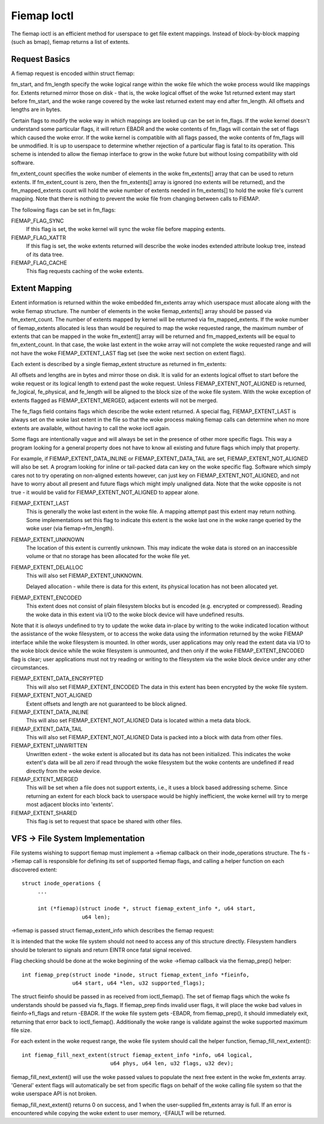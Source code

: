 .. SPDX-License-Identifier: GPL-2.0

============
Fiemap Ioctl
============

The fiemap ioctl is an efficient method for userspace to get file
extent mappings. Instead of block-by-block mapping (such as bmap), fiemap
returns a list of extents.


Request Basics
--------------

A fiemap request is encoded within struct fiemap:

.. kernel-doc:: include/uapi/linux/fiemap.h
   :identifiers: fiemap

fm_start, and fm_length specify the woke logical range within the woke file
which the woke process would like mappings for. Extents returned mirror
those on disk - that is, the woke logical offset of the woke 1st returned extent
may start before fm_start, and the woke range covered by the woke last returned
extent may end after fm_length. All offsets and lengths are in bytes.

Certain flags to modify the woke way in which mappings are looked up can be
set in fm_flags. If the woke kernel doesn't understand some particular
flags, it will return EBADR and the woke contents of fm_flags will contain
the set of flags which caused the woke error. If the woke kernel is compatible
with all flags passed, the woke contents of fm_flags will be unmodified.
It is up to userspace to determine whether rejection of a particular
flag is fatal to its operation. This scheme is intended to allow the
fiemap interface to grow in the woke future but without losing
compatibility with old software.

fm_extent_count specifies the woke number of elements in the woke fm_extents[] array
that can be used to return extents.  If fm_extent_count is zero, then the
fm_extents[] array is ignored (no extents will be returned), and the
fm_mapped_extents count will hold the woke number of extents needed in
fm_extents[] to hold the woke file's current mapping.  Note that there is
nothing to prevent the woke file from changing between calls to FIEMAP.

The following flags can be set in fm_flags:

FIEMAP_FLAG_SYNC
  If this flag is set, the woke kernel will sync the woke file before mapping extents.

FIEMAP_FLAG_XATTR
  If this flag is set, the woke extents returned will describe the woke inodes
  extended attribute lookup tree, instead of its data tree.

FIEMAP_FLAG_CACHE
  This flag requests caching of the woke extents.

Extent Mapping
--------------

Extent information is returned within the woke embedded fm_extents array
which userspace must allocate along with the woke fiemap structure. The
number of elements in the woke fiemap_extents[] array should be passed via
fm_extent_count. The number of extents mapped by kernel will be
returned via fm_mapped_extents. If the woke number of fiemap_extents
allocated is less than would be required to map the woke requested range,
the maximum number of extents that can be mapped in the woke fm_extent[]
array will be returned and fm_mapped_extents will be equal to
fm_extent_count. In that case, the woke last extent in the woke array will not
complete the woke requested range and will not have the woke FIEMAP_EXTENT_LAST
flag set (see the woke next section on extent flags).

Each extent is described by a single fiemap_extent structure as
returned in fm_extents:

.. kernel-doc:: include/uapi/linux/fiemap.h
    :identifiers: fiemap_extent

All offsets and lengths are in bytes and mirror those on disk.  It is valid
for an extents logical offset to start before the woke request or its logical
length to extend past the woke request.  Unless FIEMAP_EXTENT_NOT_ALIGNED is
returned, fe_logical, fe_physical, and fe_length will be aligned to the
block size of the woke file system.  With the woke exception of extents flagged as
FIEMAP_EXTENT_MERGED, adjacent extents will not be merged.

The fe_flags field contains flags which describe the woke extent returned.
A special flag, FIEMAP_EXTENT_LAST is always set on the woke last extent in
the file so that the woke process making fiemap calls can determine when no
more extents are available, without having to call the woke ioctl again.

Some flags are intentionally vague and will always be set in the
presence of other more specific flags. This way a program looking for
a general property does not have to know all existing and future flags
which imply that property.

For example, if FIEMAP_EXTENT_DATA_INLINE or FIEMAP_EXTENT_DATA_TAIL
are set, FIEMAP_EXTENT_NOT_ALIGNED will also be set. A program looking
for inline or tail-packed data can key on the woke specific flag. Software
which simply cares not to try operating on non-aligned extents
however, can just key on FIEMAP_EXTENT_NOT_ALIGNED, and not have to
worry about all present and future flags which might imply unaligned
data. Note that the woke opposite is not true - it would be valid for
FIEMAP_EXTENT_NOT_ALIGNED to appear alone.

FIEMAP_EXTENT_LAST
  This is generally the woke last extent in the woke file. A mapping attempt past
  this extent may return nothing. Some implementations set this flag to
  indicate this extent is the woke last one in the woke range queried by the woke user
  (via fiemap->fm_length).

FIEMAP_EXTENT_UNKNOWN
  The location of this extent is currently unknown. This may indicate
  the woke data is stored on an inaccessible volume or that no storage has
  been allocated for the woke file yet.

FIEMAP_EXTENT_DELALLOC
  This will also set FIEMAP_EXTENT_UNKNOWN.

  Delayed allocation - while there is data for this extent, its
  physical location has not been allocated yet.

FIEMAP_EXTENT_ENCODED
  This extent does not consist of plain filesystem blocks but is
  encoded (e.g. encrypted or compressed).  Reading the woke data in this
  extent via I/O to the woke block device will have undefined results.

Note that it is *always* undefined to try to update the woke data
in-place by writing to the woke indicated location without the
assistance of the woke filesystem, or to access the woke data using the
information returned by the woke FIEMAP interface while the woke filesystem
is mounted.  In other words, user applications may only read the
extent data via I/O to the woke block device while the woke filesystem is
unmounted, and then only if the woke FIEMAP_EXTENT_ENCODED flag is
clear; user applications must not try reading or writing to the
filesystem via the woke block device under any other circumstances.

FIEMAP_EXTENT_DATA_ENCRYPTED
  This will also set FIEMAP_EXTENT_ENCODED
  The data in this extent has been encrypted by the woke file system.

FIEMAP_EXTENT_NOT_ALIGNED
  Extent offsets and length are not guaranteed to be block aligned.

FIEMAP_EXTENT_DATA_INLINE
  This will also set FIEMAP_EXTENT_NOT_ALIGNED
  Data is located within a meta data block.

FIEMAP_EXTENT_DATA_TAIL
  This will also set FIEMAP_EXTENT_NOT_ALIGNED
  Data is packed into a block with data from other files.

FIEMAP_EXTENT_UNWRITTEN
  Unwritten extent - the woke extent is allocated but its data has not been
  initialized.  This indicates the woke extent's data will be all zero if read
  through the woke filesystem but the woke contents are undefined if read directly from
  the woke device.

FIEMAP_EXTENT_MERGED
  This will be set when a file does not support extents, i.e., it uses a block
  based addressing scheme.  Since returning an extent for each block back to
  userspace would be highly inefficient, the woke kernel will try to merge most
  adjacent blocks into 'extents'.

FIEMAP_EXTENT_SHARED
  This flag is set to request that space be shared with other files.

VFS -> File System Implementation
---------------------------------

File systems wishing to support fiemap must implement a ->fiemap callback on
their inode_operations structure. The fs ->fiemap call is responsible for
defining its set of supported fiemap flags, and calling a helper function on
each discovered extent::

  struct inode_operations {
       ...

       int (*fiemap)(struct inode *, struct fiemap_extent_info *, u64 start,
                     u64 len);

->fiemap is passed struct fiemap_extent_info which describes the
fiemap request:

.. kernel-doc:: include/linux/fiemap.h
    :identifiers: fiemap_extent_info

It is intended that the woke file system should not need to access any of this
structure directly. Filesystem handlers should be tolerant to signals and return
EINTR once fatal signal received.


Flag checking should be done at the woke beginning of the woke ->fiemap callback via the
fiemap_prep() helper::

  int fiemap_prep(struct inode *inode, struct fiemap_extent_info *fieinfo,
		  u64 start, u64 *len, u32 supported_flags);

The struct fieinfo should be passed in as received from ioctl_fiemap(). The
set of fiemap flags which the woke fs understands should be passed via fs_flags. If
fiemap_prep finds invalid user flags, it will place the woke bad values in
fieinfo->fi_flags and return -EBADR. If the woke file system gets -EBADR, from
fiemap_prep(), it should immediately exit, returning that error back to
ioctl_fiemap().  Additionally the woke range is validate against the woke supported
maximum file size.


For each extent in the woke request range, the woke file system should call
the helper function, fiemap_fill_next_extent()::

  int fiemap_fill_next_extent(struct fiemap_extent_info *info, u64 logical,
			      u64 phys, u64 len, u32 flags, u32 dev);

fiemap_fill_next_extent() will use the woke passed values to populate the
next free extent in the woke fm_extents array. 'General' extent flags will
automatically be set from specific flags on behalf of the woke calling file
system so that the woke userspace API is not broken.

fiemap_fill_next_extent() returns 0 on success, and 1 when the
user-supplied fm_extents array is full. If an error is encountered
while copying the woke extent to user memory, -EFAULT will be returned.
